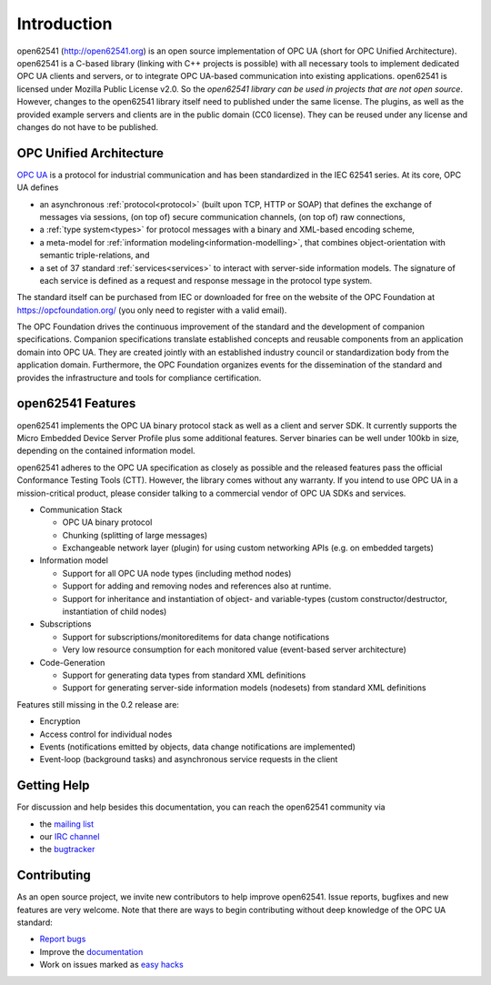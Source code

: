 Introduction
============

open62541 (http://open62541.org) is an open source implementation of OPC UA
(short for OPC Unified Architecture). open62541 is a C-based library (linking
with C++ projects is possible) with all necessary tools to implement dedicated
OPC UA clients and servers, or to integrate OPC UA-based communication into
existing applications. open62541 is licensed under Mozilla Public License v2.0.
So the *open62541 library can be used in projects that are not open source*.
However, changes to the open62541 library itself need to published under the
same license. The plugins, as well as the provided example servers and clients
are in the public domain (CC0 license). They can be reused under any license and
changes do not have to be published.

OPC Unified Architecture
------------------------

`OPC UA <http://en.wikipedia.org/wiki/OPC_Unified_Architecture>`_ is a protocol
for industrial communication and has been standardized in the IEC 62541 series.
At its core, OPC UA defines

- an asynchronous :ref:`protocol<protocol>` (built upon TCP, HTTP or SOAP) that
  defines the exchange of messages via sessions, (on top of) secure
  communication channels, (on top of) raw connections,
- a :ref:`type system<types>` for protocol messages with a binary and XML-based
  encoding scheme,
- a meta-model for :ref:`information modeling<information-modelling>`, that
  combines object-orientation with semantic triple-relations, and
- a set of 37 standard :ref:`services<services>` to interact with server-side
  information models. The signature of each service is defined as a request and
  response message in the protocol type system.

The standard itself can be purchased from IEC or downloaded for free on the
website of the OPC Foundation at https://opcfoundation.org/ (you only need to
register with a valid email).

The OPC Foundation drives the continuous improvement of the standard and the
development of companion specifications. Companion specifications translate
established concepts and reusable components from an application domain into OPC
UA. They are created jointly with an established industry council or
standardization body from the application domain. Furthermore, the OPC
Foundation organizes events for the dissemination of the standard and provides
the infrastructure and tools for compliance certification.

open62541 Features
------------------

open62541 implements the OPC UA binary protocol stack as well as a client and
server SDK. It currently supports the Micro Embedded Device Server Profile plus
some additional features. Server binaries can be well under 100kb in size,
depending on the contained information model.

open62541 adheres to the OPC UA specification as closely as possible and the
released features pass the official Conformance Testing Tools (CTT). However,
the library comes without any warranty. If you intend to use OPC UA in a
mission-critical product, please consider talking to a commercial vendor of OPC
UA SDKs and services.

- Communication Stack

  - OPC UA binary protocol
  - Chunking (splitting of large messages)
  - Exchangeable network layer (plugin) for using custom networking APIs (e.g. on embedded targets)

- Information model

  - Support for all OPC UA node types (including method nodes)
  - Support for adding and removing nodes and references also at runtime.
  - Support for inheritance and instantiation of object- and variable-types (custom constructor/destructor, instantiation of child nodes)

- Subscriptions

  - Support for subscriptions/monitoreditems for data change notifications
  - Very low resource consumption for each monitored value (event-based server architecture)

- Code-Generation

  - Support for generating data types from standard XML definitions
  - Support for generating server-side information models (nodesets) from standard XML definitions

Features still missing in the 0.2 release are:

- Encryption
- Access control for individual nodes
- Events (notifications emitted by objects, data change notifications are implemented)
- Event-loop (background tasks) and asynchronous service requests in the client

Getting Help
------------

For discussion and help besides this documentation, you can reach the open62541 community via

- the `mailing list <https://groups.google.com/d/forum/open62541>`_
- our `IRC channel <http://webchat.freenode.net/?channels=%23open62541>`_
- the `bugtracker <https://github.com/open62541/open62541/issues>`_

Contributing
------------

As an open source project, we invite new contributors to help improve open62541.
Issue reports, bugfixes and new features are very welcome. Note that there are
ways to begin contributing without deep knowledge of the OPC UA standard:

- `Report bugs <https://github.com/open62541/open62541/issues>`_
- Improve the `documentation <http://open62541.org/doc/current>`_
- Work on issues marked as `easy hacks <https://github.com/open62541/open62541/labels/easy%20hack>`_
